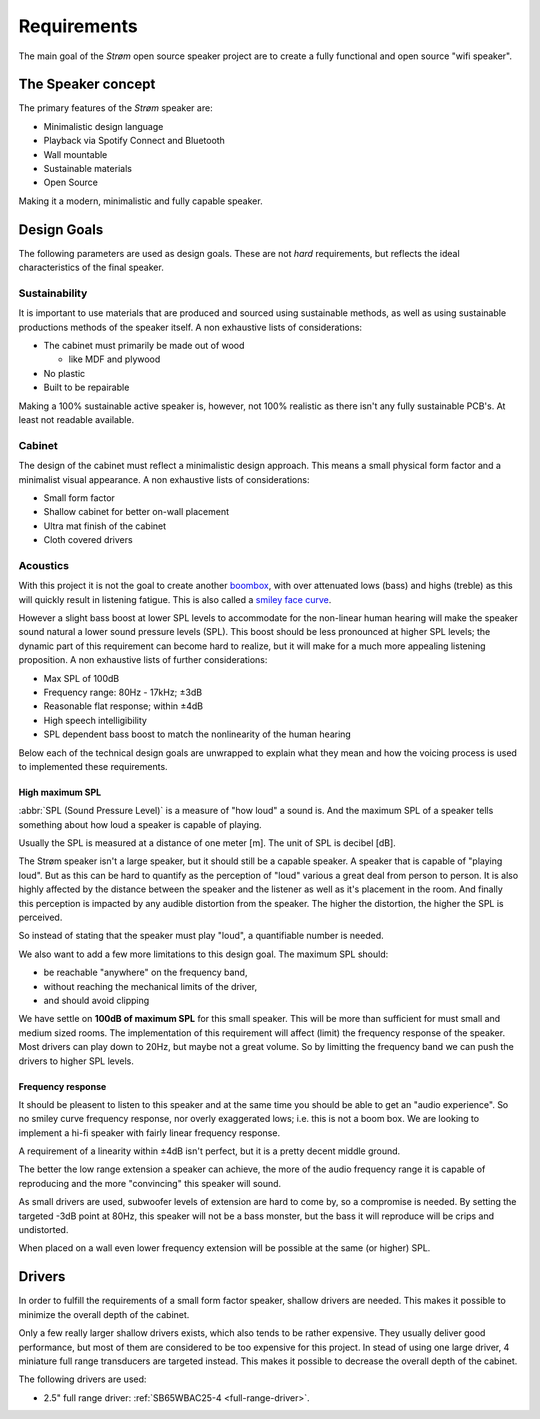 .. _Requirements:

Requirements
############
The main goal of the *Strøm* open source speaker project are to create a fully functional and open source "wifi speaker".

The Speaker concept
===================
The primary features of the *Strøm* speaker are:

* Minimalistic design language
* Playback via Spotify Connect and Bluetooth
* Wall mountable
* Sustainable materials
* Open Source

Making it a modern, minimalistic and fully capable speaker.

Design Goals
============
The following parameters are used as design goals. These are not *hard* requirements, but reflects the ideal characteristics of the final speaker.

Sustainability
**************
It is important to use materials that are produced and sourced using sustainable methods, as well as using sustainable productions methods of the speaker itself.
A non exhaustive lists of considerations:

* The cabinet must primarily be made out of wood

  * like MDF and plywood
* No plastic
* Built to be repairable

Making a 100% sustainable active speaker is, however, not 100% realistic as there isn't any fully sustainable PCB's. At least not readable available.

Cabinet
*******
The design of the cabinet must reflect a minimalistic design approach. This means a small physical form factor and a minimalist visual appearance.
A non exhaustive lists of considerations:

* Small form factor
* Shallow cabinet for better on-wall placement
* Ultra mat finish of the cabinet
* Cloth covered drivers

Acoustics
*********
With this project it is not the goal to create another `boombox <https://en.wikipedia.org/wiki/Boombox>`_, with over attenuated lows (bass) and highs (treble) as this will quickly result in listening fatigue. This is also called a `smiley face curve <https://en.wikipedia.org/wiki/Smiley_face_curve>`_.

However a slight bass boost at lower SPL levels to accommodate for the non-linear human hearing will make the speaker sound natural a lower sound pressure levels (SPL). This boost should be less pronounced at higher SPL levels; the dynamic part of this requirement can become hard to realize, but it will make for a much more appealing listening proposition.
A non exhaustive lists of further considerations:

.. acoustic-requirements-start

* Max SPL of 100dB
* Frequency range: 80Hz - 17kHz; ±3dB
* Reasonable flat response; within ±4dB
* High speech intelligibility
* SPL dependent bass boost to match the nonlinearity of the human hearing

.. acoustic-requirements-end

Below each of the technical design goals are unwrapped to explain what they mean and how the voicing process is used to implemented these requirements.

High maximum SPL
----------------
:abbr:`SPL (Sound Pressure Level)` is a measure of "how loud" a sound is. And the maximum SPL of a speaker tells something about how loud a speaker is capable of playing.

Usually the SPL is measured at a distance of one meter [m]. The unit of SPL is decibel [dB].

The Strøm speaker isn't a large speaker, but it should still be a capable speaker. A speaker that is capable of "playing loud". But as this can be hard to quantify as the perception of "loud" various a great deal from person to person. It is also highly affected by the distance between the speaker and the listener as well as it's placement in the room.
And finally this perception is impacted by any audible distortion from the speaker. The higher the distortion, the higher the SPL is perceived.

So instead of stating that the speaker must play "loud", a quantifiable number is needed.

We also want to add a few more limitations to this design goal. The maximum SPL should:

* be reachable "anywhere" on the frequency band,

* without reaching the mechanical limits of the driver,

* and should avoid clipping

We have settle on **100dB of maximum SPL** for this small speaker. This will be more than sufficient for must small and medium sized rooms.
The implementation of this requirement will affect (limit) the frequency response of the speaker. Most drivers can play down to 20Hz, but maybe not a great volume. So by limitting the frequency band we can push the drivers to higher SPL levels.

Frequency response
------------------

It should be pleasent to listen to this speaker and at the same time you should be able to get an "audio experience". So no smiley curve frequency response, nor overly exaggerated lows; i.e. this is not a boom box. We are looking to implement a hi-fi speaker with fairly linear frequency response.

A requirement of a linearity within ±4dB isn't perfect, but it is a pretty decent middle ground.

The better the low range extension a speaker can achieve, the more of the audio frequency range it is capable of reproducing and the more "convincing" this speaker will sound.

As small drivers are used, subwoofer levels of extension are hard to come by, so a compromise is needed. By setting the targeted -3dB point at 80Hz, this speaker will not be a bass monster, but the bass it will reproduce will be crips and undistorted.

When placed on a wall even lower frequency extension will be possible at the same (or higher) SPL.

Drivers
=======
In order to fulfill the requirements of a small form factor speaker, shallow drivers are needed. This makes it possible to minimize the overall depth of the cabinet.

Only a few really larger shallow drivers exists, which also tends to be rather expensive. They usually deliver good performance, but most of them are considered to be too expensive for this project.
In stead of using one large driver, 4 miniature full range transducers are targeted instead. This makes it possible to decrease the overall depth of the cabinet.

The following drivers are used:

* 2.5" full range driver: :ref:`SB65WBAC25-4 <full-range-driver>`.
